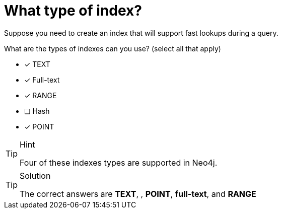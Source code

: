 [.question]

= What type of index?

Suppose you need to create an index that will support fast lookups during a query.

What are the types of indexes can you use? (select all that apply)

* [x] TEXT
* [x] Full-text
* [x] RANGE
* [ ] Hash
* [x] POINT

[TIP,role=hint]
.Hint
====
Four of these indexes types are supported in Neo4j.
====

[TIP,role=solution]
.Solution
====
The correct answers are **TEXT**, , **POINT**, **full-text**, and **RANGE**
====